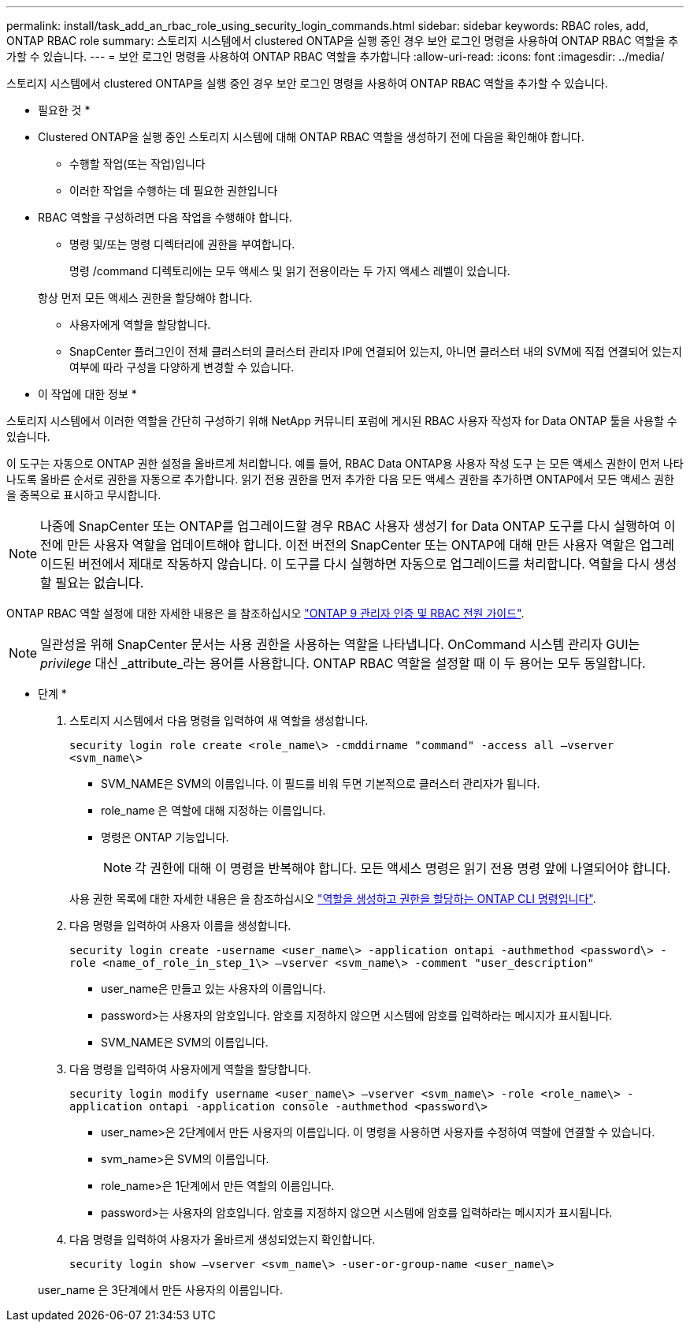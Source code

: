 ---
permalink: install/task_add_an_rbac_role_using_security_login_commands.html 
sidebar: sidebar 
keywords: RBAC roles, add, ONTAP RBAC role 
summary: 스토리지 시스템에서 clustered ONTAP을 실행 중인 경우 보안 로그인 명령을 사용하여 ONTAP RBAC 역할을 추가할 수 있습니다. 
---
= 보안 로그인 명령을 사용하여 ONTAP RBAC 역할을 추가합니다
:allow-uri-read: 
:icons: font
:imagesdir: ../media/


[role="lead"]
스토리지 시스템에서 clustered ONTAP을 실행 중인 경우 보안 로그인 명령을 사용하여 ONTAP RBAC 역할을 추가할 수 있습니다.

* 필요한 것 *

* Clustered ONTAP을 실행 중인 스토리지 시스템에 대해 ONTAP RBAC 역할을 생성하기 전에 다음을 확인해야 합니다.
+
** 수행할 작업(또는 작업)입니다
** 이러한 작업을 수행하는 데 필요한 권한입니다


* RBAC 역할을 구성하려면 다음 작업을 수행해야 합니다.
+
** 명령 및/또는 명령 디렉터리에 권한을 부여합니다.
+
명령 /command 디렉토리에는 모두 액세스 및 읽기 전용이라는 두 가지 액세스 레벨이 있습니다.

+
항상 먼저 모든 액세스 권한을 할당해야 합니다.

** 사용자에게 역할을 할당합니다.
** SnapCenter 플러그인이 전체 클러스터의 클러스터 관리자 IP에 연결되어 있는지, 아니면 클러스터 내의 SVM에 직접 연결되어 있는지 여부에 따라 구성을 다양하게 변경할 수 있습니다.




* 이 작업에 대한 정보 *

스토리지 시스템에서 이러한 역할을 간단히 구성하기 위해 NetApp 커뮤니티 포럼에 게시된 RBAC 사용자 작성자 for Data ONTAP 툴을 사용할 수 있습니다.

이 도구는 자동으로 ONTAP 권한 설정을 올바르게 처리합니다. 예를 들어, RBAC Data ONTAP용 사용자 작성 도구 는 모든 액세스 권한이 먼저 나타나도록 올바른 순서로 권한을 자동으로 추가합니다. 읽기 전용 권한을 먼저 추가한 다음 모든 액세스 권한을 추가하면 ONTAP에서 모든 액세스 권한을 중복으로 표시하고 무시합니다.


NOTE: 나중에 SnapCenter 또는 ONTAP를 업그레이드할 경우 RBAC 사용자 생성기 for Data ONTAP 도구를 다시 실행하여 이전에 만든 사용자 역할을 업데이트해야 합니다. 이전 버전의 SnapCenter 또는 ONTAP에 대해 만든 사용자 역할은 업그레이드된 버전에서 제대로 작동하지 않습니다. 이 도구를 다시 실행하면 자동으로 업그레이드를 처리합니다. 역할을 다시 생성할 필요는 없습니다.

ONTAP RBAC 역할 설정에 대한 자세한 내용은 을 참조하십시오 http://docs.netapp.com/ontap-9/topic/com.netapp.doc.pow-adm-auth-rbac/home.html["ONTAP 9 관리자 인증 및 RBAC 전원 가이드"^].


NOTE: 일관성을 위해 SnapCenter 문서는 사용 권한을 사용하는 역할을 나타냅니다. OnCommand 시스템 관리자 GUI는 _privilege_ 대신 _attribute_라는 용어를 사용합니다. ONTAP RBAC 역할을 설정할 때 이 두 용어는 모두 동일합니다.

* 단계 *

. 스토리지 시스템에서 다음 명령을 입력하여 새 역할을 생성합니다.
+
`security login role create <role_name\> -cmddirname "command" -access all –vserver <svm_name\>`

+
** SVM_NAME은 SVM의 이름입니다. 이 필드를 비워 두면 기본적으로 클러스터 관리자가 됩니다.
** role_name 은 역할에 대해 지정하는 이름입니다.
** 명령은 ONTAP 기능입니다.
+

NOTE: 각 권한에 대해 이 명령을 반복해야 합니다. 모든 액세스 명령은 읽기 전용 명령 앞에 나열되어야 합니다.

+
사용 권한 목록에 대한 자세한 내용은 을 참조하십시오 link:../install/task_create_an_ontap_cluster_role_with_minimum_privileges.html#ontap-cli-commands-for-creating-roles-and-assigning-permissions["역할을 생성하고 권한을 할당하는 ONTAP CLI 명령입니다"^].



. 다음 명령을 입력하여 사용자 이름을 생성합니다.
+
`security login create -username <user_name\> -application ontapi -authmethod <password\> -role <name_of_role_in_step_1\> –vserver <svm_name\> -comment "user_description"`

+
** user_name은 만들고 있는 사용자의 이름입니다.
** password>는 사용자의 암호입니다. 암호를 지정하지 않으면 시스템에 암호를 입력하라는 메시지가 표시됩니다.
** SVM_NAME은 SVM의 이름입니다.


. 다음 명령을 입력하여 사용자에게 역할을 할당합니다.
+
`security login modify username <user_name\> –vserver <svm_name\> -role <role_name\> -application ontapi -application console -authmethod <password\>`

+
** user_name>은 2단계에서 만든 사용자의 이름입니다. 이 명령을 사용하면 사용자를 수정하여 역할에 연결할 수 있습니다.
** svm_name>은 SVM의 이름입니다.
** role_name>은 1단계에서 만든 역할의 이름입니다.
** password>는 사용자의 암호입니다. 암호를 지정하지 않으면 시스템에 암호를 입력하라는 메시지가 표시됩니다.


. 다음 명령을 입력하여 사용자가 올바르게 생성되었는지 확인합니다.
+
`security login show –vserver <svm_name\> -user-or-group-name <user_name\>`

+
user_name 은 3단계에서 만든 사용자의 이름입니다.



